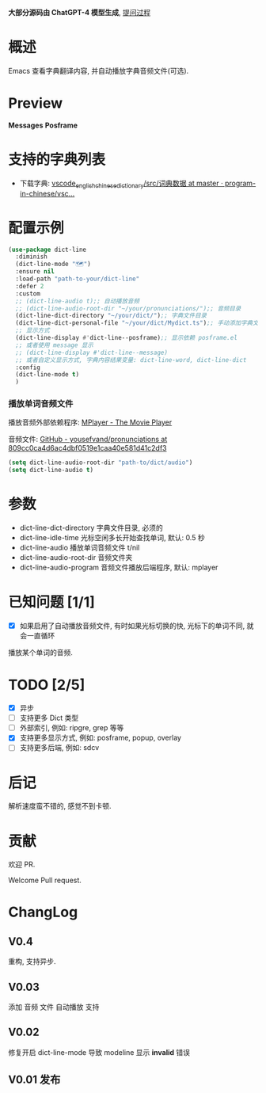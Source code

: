 # -*- coding: utf-8; -*-

 *大部分源码由 ChatGPT-4 模型生成*, [[file:./dict-line.org][提问过程]]

* 概述
 Emacs 查看字典翻译内容, 并自动播放字典音频文件(可选).

* Preview
 *Messages*
[[./preview.png]]
 *Posframe*
[[./preview.gif]]

* 支持的字典列表
- 下载字典: [[https://github.com/program-in-chinese/vscode_english_chinese_dictionary/tree/master/src/%E8%AF%8D%E5%85%B8%E6%95%B0%E6%8D%AE][vscode_english_chinese_dictionary/src/词典数据 at master · program-in-chinese/vsc...]]

* 配置示例
#+begin_src emacs-lisp :tangle yes
(use-package dict-line
  :diminish
  (dict-line-mode "🗺️")
  :ensure nil
  :load-path "path-to-your/dict-line"
  :defer 2
  :custom
  ;; (dict-line-audio t);; 自动播放音频
  ;; (dict-line-audio-root-dir "~/your/pronunciations/");; 音频目录
  (dict-line-dict-directory "~/your/dict/");; 字典文件目录
  (dict-line-dict-personal-file "~/your/dict/Mydict.ts");; 手动添加字典文件, M-x dict-line-word-save-from-echo
  ;; 显示方式
  (dict-line-display #'dict-line--posframe);; 显示依赖 posframe.el
  ;; 或者使用 message 显示
  ;; (dict-line-display #'dict-line--message)
  ;; 或者自定义显示方式, 字典内容结果变量: dict-line-word, dict-line-dict
  :config
  (dict-line-mode t)
  )
#+end_src

*** 播放单词音频文件
播放音频外部依赖程序: [[http://www.mplayerhq.hu/design7/dload.html][MPlayer - The Movie Player]]

音频文件: [[https://github.com/yousefvand/pronunciations/tree/809cc0ca4d6ac4dbf0519e1caa40e581d41c2df3][GitHub - yousefvand/pronunciations at 809cc0ca4d6ac4dbf0519e1caa40e581d41c2df3]]
#+begin_src emacs-lisp :tangle yes
(setq dict-line-audio-root-dir "path-to/dict/audio")
(setq dict-line-audio t)
#+end_src

* 参数
- dict-line-dict-directory
  字典文件目录, 必须的
- dict-line-idle-time
  光标空闲多长开始查找单词,
  默认: 0.5 秒
- dict-line-audio
  播放单词音频文件 t/nil
- dict-line-audio-root-dir
  音频文件夹
- dict-line-audio-program
  音频文件播放后端程序, 默认: mplayer

* 已知问题 [1/1]
- [X] 如果启用了自动播放音频文件, 有时如果光标切换的快, 光标下的单词不同, 就会一直循环
播放某个单词的音频.

* TODO [2/5]
- [X] 异步
- [ ] 支持更多 Dict 类型
- [ ] 外部索引, 例如: ripgre, grep 等等
- [X] 支持更多显示方式, 例如: posframe, popup, overlay
- [ ] 支持更多后端, 例如: sdcv

* 后记
解析速度蛮不错的, 感觉不到卡顿.

* 贡献
欢迎 PR.

Welcome Pull request.

* ChangLog
** V0.4
重构, 支持异步.
** V0.03
添加 音频 文件 自动播放 支持
** V0.02
修复开启 dict-line-mode 导致 modeline 显示 *invalid* 错误
** V0.01 发布
